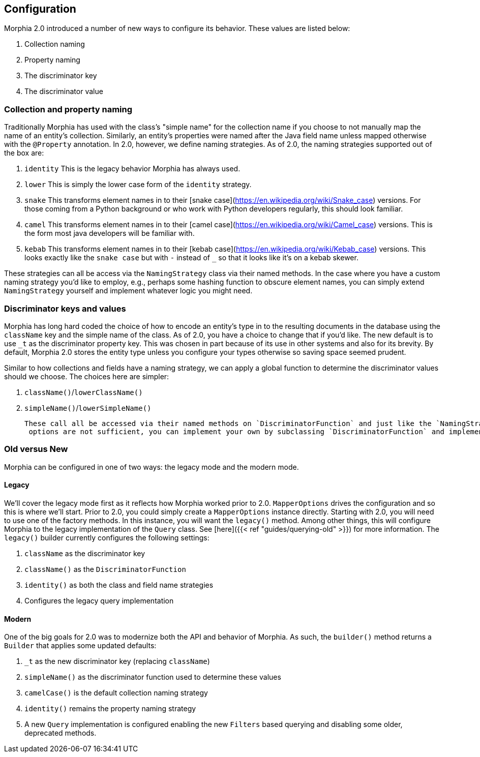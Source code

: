 == Configuration

Morphia 2.0 introduced a number of new ways to configure its behavior.  These values are listed below:

1. Collection naming
2. Property naming
3. The discriminator key
4. The discriminator value

=== Collection and property naming
Traditionally Morphia has used with the class's "simple name" for the collection name if you choose to not manually map the name of an
entity's collection.  Similarly, an entity's properties were named after the Java field name unless mapped otherwise with the
`@Property` annotation.  In 2.0, however, we define naming strategies.  As of 2.0, the naming strategies supported out of the box are:

1. `identity` This is the legacy behavior Morphia has always used.
2. `lower` This is simply the lower case form of the `identity` strategy.
3. `snake` This transforms element names in to their [snake case](https://en.wikipedia.org/wiki/Snake_case) versions.  For those coming
from a Python background or who work with Python developers regularly, this should look familiar.
4. `camel` This transforms element names in to their [camel case](https://en.wikipedia.org/wiki/Camel_case) versions.  This is the form
most java developers will be familiar with.
5. `kebab` This transforms element names in to their [kebab case](https://en.wikipedia.org/wiki/Kebab_case) versions.  This looks
exactly like the `snake case` but with `-` instead of `_` so that it looks like it's on a kebab skewer.

These strategies can all be access via the `NamingStrategy` class via their named methods.  In the case where you have a custom naming
strategy you'd like to employ, e.g., perhaps some hashing function to obscure element names, you can simply extend `NamingStrategy`
yourself and implement whatever logic you might need.

=== Discriminator keys and values
Morphia has long hard coded the choice of how to encode an entity's type in to the resulting documents in the database using the
`className` key and the simple name of the class.  As of 2.0, you have a choice to change that if you'd like.  The new default is to use
`_t` as the discriminator property key.  This was chosen in part because of its use in other systems and also for its brevity.  By
default, Morphia 2.0 stores the entity type unless you configure your types otherwise so saving space seemed prudent.

Similar to how collections and fields have a naming strategy, we can apply a global function to determine the discriminator values should
we choose.  The choices here are simpler:

1. `className()`/`lowerClassName()`
2. `simpleName()`/`lowerSimpleName()`

 These call all be accessed via their named methods on `DiscriminatorFunction` and just like the `NamingStrategy` cases if the provided
  options are not sufficient, you can implement your own by subclassing `DiscriminatorFunction` and implementing your own function.

=== Old versus New

Morphia can be configured in one of two ways: the legacy mode and the modern mode.

==== Legacy

We'll cover the legacy mode first as it reflects how Morphia worked prior to 2.0.  `MapperOptions` drives the configuration and so this
is where we'll start.  Prior to 2.0, you could simply create a `MapperOptions` instance directly.  Starting with 2.0, you will need to
use one of the factory methods.  In this instance, you will want the `legacy()` method.  Among other things, this will configure
Morphia to the legacy implementation of the `Query` class.  See [here]({{< ref "guides/querying-old" >}}) for more information.  The
`legacy()` builder currently configures the following settings:

1. `className` as the discriminator key
2. `className()` as the `DiscriminatorFunction`
3. `identity()` as both the class and field name strategies
4. Configures the legacy query implementation

==== Modern

One of the big goals for 2.0 was to modernize both the API and behavior of Morphia.  As such, the `builder()` method returns a
`Builder` that applies some updated defaults:

1. `_t` as the new discriminator key (replacing `className`)
2. `simpleName()` as the discriminator function used to determine these values
3. `camelCase()` is the default collection naming strategy
4. `identity()` remains the property naming strategy
5. A new `Query` implementation is configured enabling the new `Filters` based querying and disabling some older, deprecated methods.